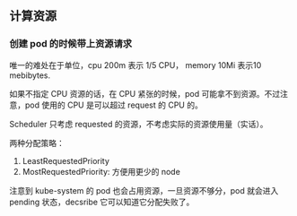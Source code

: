 ** 计算资源

*** 创建 pod 的时候带上资源请求
唯一的难处在于单位，cpu 200m 表示 1/5 CPU， memory 10Mi 表示10 mebibytes.

如果不指定 CPU 资源的话，在 CPU 紧张的时候，pod 可能拿不到资源。不过注意，pod 使用的 CPU 是可以超过 request 的 CPU 的。

Scheduler 只考虑 requested 的资源，不考虑实际的资源使用量（实话）。

两种分配策略：

1. LeastRequestedPriority
2. MostRequestedPriority: 方便用更少的 node

注意到 kube-system 的 pod 也会占用资源，一旦资源不够分，pod 就会进入 pending 状态，decsribe 它可以知道它分配失败了。
